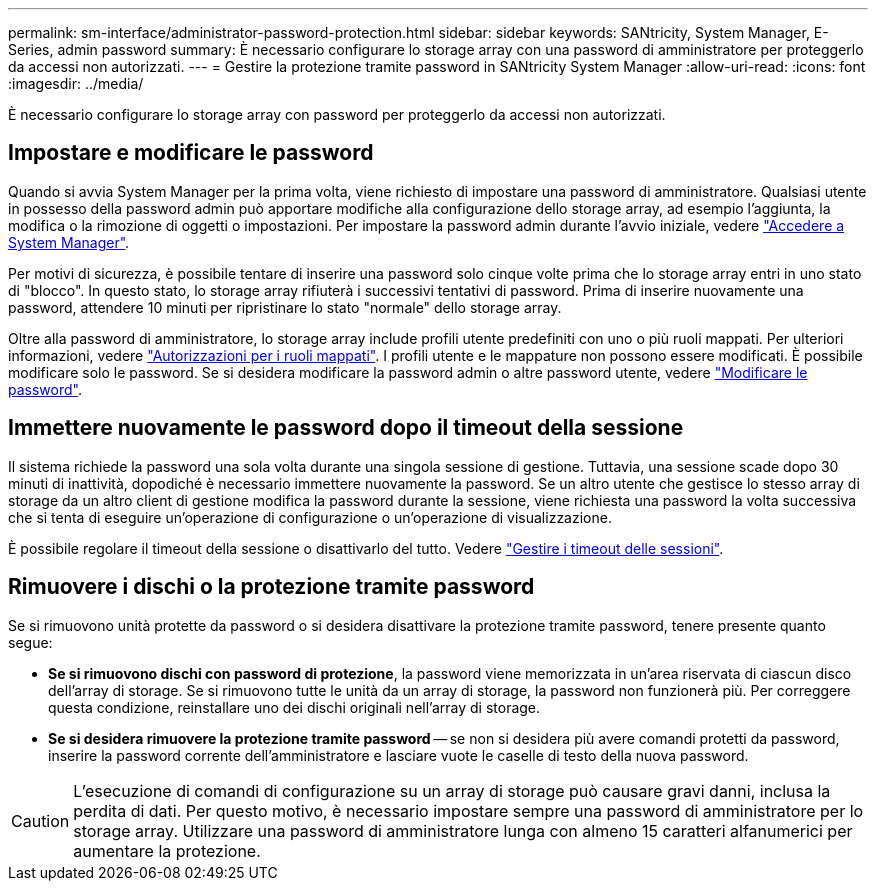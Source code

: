 ---
permalink: sm-interface/administrator-password-protection.html 
sidebar: sidebar 
keywords: SANtricity, System Manager, E-Series, admin password 
summary: È necessario configurare lo storage array con una password di amministratore per proteggerlo da accessi non autorizzati. 
---
= Gestire la protezione tramite password in SANtricity System Manager
:allow-uri-read: 
:icons: font
:imagesdir: ../media/


[role="lead"]
È necessario configurare lo storage array con password per proteggerlo da accessi non autorizzati.



== Impostare e modificare le password

Quando si avvia System Manager per la prima volta, viene richiesto di impostare una password di amministratore. Qualsiasi utente in possesso della password admin può apportare modifiche alla configurazione dello storage array, ad esempio l'aggiunta, la modifica o la rimozione di oggetti o impostazioni. Per impostare la password admin durante l'avvio iniziale, vedere link:../san-getstarted/access-sam.html["Accedere a System Manager"].

Per motivi di sicurezza, è possibile tentare di inserire una password solo cinque volte prima che lo storage array entri in uno stato di "blocco". In questo stato, lo storage array rifiuterà i successivi tentativi di password. Prima di inserire nuovamente una password, attendere 10 minuti per ripristinare lo stato "normale" dello storage array.

Oltre alla password di amministratore, lo storage array include profili utente predefiniti con uno o più ruoli mappati. Per ulteriori informazioni, vedere link:../sm-settings/permissions-for-mapped-roles.html["Autorizzazioni per i ruoli mappati"]. I profili utente e le mappature non possono essere modificati. È possibile modificare solo le password. Se si desidera modificare la password admin o altre password utente, vedere link:../sm-settings/change-passwords.html["Modificare le password"].



== Immettere nuovamente le password dopo il timeout della sessione

Il sistema richiede la password una sola volta durante una singola sessione di gestione. Tuttavia, una sessione scade dopo 30 minuti di inattività, dopodiché è necessario immettere nuovamente la password. Se un altro utente che gestisce lo stesso array di storage da un altro client di gestione modifica la password durante la sessione, viene richiesta una password la volta successiva che si tenta di eseguire un'operazione di configurazione o un'operazione di visualizzazione.

È possibile regolare il timeout della sessione o disattivarlo del tutto. Vedere link:../sm-settings/manage-session-timeouts-sam.html["Gestire i timeout delle sessioni"].



== Rimuovere i dischi o la protezione tramite password

Se si rimuovono unità protette da password o si desidera disattivare la protezione tramite password, tenere presente quanto segue:

* *Se si rimuovono dischi con password di protezione*, la password viene memorizzata in un'area riservata di ciascun disco dell'array di storage. Se si rimuovono tutte le unità da un array di storage, la password non funzionerà più. Per correggere questa condizione, reinstallare uno dei dischi originali nell'array di storage.
* *Se si desidera rimuovere la protezione tramite password* -- se non si desidera più avere comandi protetti da password, inserire la password corrente dell'amministratore e lasciare vuote le caselle di testo della nuova password.


[CAUTION]
====
L'esecuzione di comandi di configurazione su un array di storage può causare gravi danni, inclusa la perdita di dati. Per questo motivo, è necessario impostare sempre una password di amministratore per lo storage array. Utilizzare una password di amministratore lunga con almeno 15 caratteri alfanumerici per aumentare la protezione.

====
